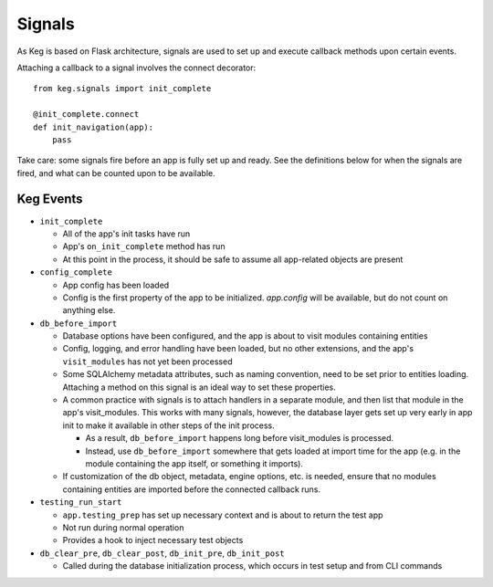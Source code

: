 Signals
=======

As Keg is based on Flask architecture, signals are used to set up and execute callback
methods upon certain events.

Attaching a callback to a signal involves the connect decorator::

    from keg.signals import init_complete

    @init_complete.connect
    def init_navigation(app):
        pass

Take care: some signals fire before an app is fully set up and ready. See the definitions
below for when the signals are fired, and what can be counted upon to be available.


Keg Events
----------

* ``init_complete``

  - All of the app's init tasks have run
  - App's ``on_init_complete`` method has run
  - At this point in the process, it should be safe to assume all app-related objects are present

* ``config_complete``

  - App config has been loaded
  - Config is the first property of the app to be initialized. `app.config` will be available,
    but do not count on anything else.

* ``db_before_import``

  - Database options have been configured, and the app is about to visit modules containing
    entities
  - Config, logging, and error handling have been loaded, but no other extensions, and
    the app's ``visit_modules`` has not yet been processed
  - Some SQLAlchemy metadata attributes, such as naming convention, need to be set prior to
    entities loading. Attaching a method on this signal is an ideal way to set these properties.
  - A common practice with signals is to attach handlers in a separate module, and then list that
    module in the app's visit_modules. This works with many signals, however, the database layer
    gets set up very early in app init to make it available in other steps of the init process.

    - As a result, ``db_before_import`` happens long before visit_modules is processed.
    - Instead, use ``db_before_import`` somewhere that gets loaded at import time for the app (e.g.
      in the module containing the app itself, or something it imports).

  - If customization of the db object, metadata, engine options, etc. is needed, ensure that
    no modules containing entities are imported before the connected callback runs.

* ``testing_run_start``

  - ``app.testing_prep`` has set up necessary context and is about to return the test app
  - Not run during normal operation
  - Provides a hook to inject necessary test objects

* ``db_clear_pre``, ``db_clear_post``, ``db_init_pre``, ``db_init_post``

  - Called during the database initialization process, which occurs in test setup and from CLI
    commands
